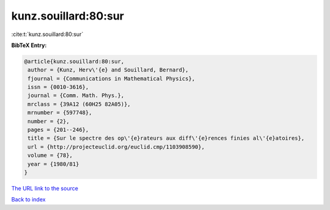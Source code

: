 kunz.souillard:80:sur
=====================

:cite:t:`kunz.souillard:80:sur`

**BibTeX Entry:**

.. code-block:: bibtex

   @article{kunz.souillard:80:sur,
    author = {Kunz, Herv\'{e} and Souillard, Bernard},
    fjournal = {Communications in Mathematical Physics},
    issn = {0010-3616},
    journal = {Comm. Math. Phys.},
    mrclass = {39A12 (60H25 82A05)},
    mrnumber = {597748},
    number = {2},
    pages = {201--246},
    title = {Sur le spectre des op\'{e}rateurs aux diff\'{e}rences finies al\'{e}atoires},
    url = {http://projecteuclid.org/euclid.cmp/1103908590},
    volume = {78},
    year = {1980/81}
   }
`The URL link to the source <ttp://projecteuclid.org/euclid.cmp/1103908590}>`_


`Back to index <../By-Cite-Keys.html>`_

